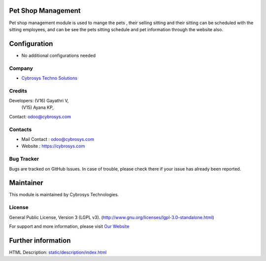 .. image:: https://img.shields.io/badge/license-LGPL--3-green.svg
    :target: https://www.gnu.org/licenses/lgpl-3.0-standalone.html
    :alt: License: LGPL-3

Pet Shop Management
===================
Pet shop management module is used to mange the pets , their selling
sitting and their sitting can be scheduled with the sitting employees,
and can be see the pets sitting schedule and pet information through
the website also.

Configuration
=============
* No additional configurations needed

Company
-------
* `Cybrosys Techno Solutions <https://cybrosys.com/>`__

Credits
-------
Developers: (V16) Gayathri V,
            (V15) Ayana KP,
Contact: odoo@cybrosys.com

Contacts
--------
* Mail Contact : odoo@cybrosys.com
* Website : https://cybrosys.com

Bug Tracker
-----------
Bugs are tracked on GitHub Issues. In case of trouble, please check there if your issue has already been reported.

Maintainer
==========
.. image:: https://cybrosys.com/images/logo.png
   :target: https://cybrosys.com

This module is maintained by Cybrosys Technologies.

License
-------
General Public License, Version 3 (LGPL v3).
(http://www.gnu.org/licenses/lgpl-3.0-standalone.html)

For support and more information, please visit `Our Website <https://cybrosys.com/>`__

Further information
===================
HTML Description: `<static/description/index.html>`__
